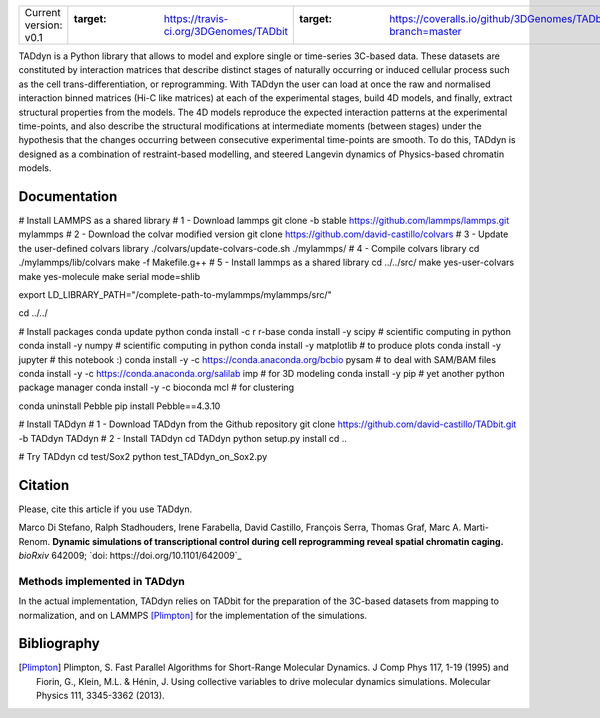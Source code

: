 

+-----------------------+---------------------------------------------------------------------+---------------------------------------------------------------------------------------+---------------------------------------------------------------+
|                       | .. image:: https://travis-ci.org/3DGenomes/TADbit.png?branch=master | .. image:: https://coveralls.io/repos/github/3DGenomes/TADbit/badge.svg?branch=master | .. image:: https://img.shields.io/badge/license-GPL-green.svg |
| Current version: v0.1 | :target: https://travis-ci.org/3DGenomes/TADbit                     | :target: https://coveralls.io/github/3DGenomes/TADbit?branch=master                   |                                                               |
|                       |                                                                     |                                                                                       |                                                               |
+-----------------------+---------------------------------------------------------------------+---------------------------------------------------------------------------------------+---------------------------------------------------------------+


TADdyn is a Python library that allows to model and explore single or time-series 3C-based data. 
These datasets are constituted by interaction matrices that describe distinct stages of naturally 
occurring or induced cellular process such as the cell trans-differentiation, or reprogramming. 
With TADdyn the user can load at once the raw and normalised interaction binned matrices (Hi-C like matrices) 
at each of the experimental stages, build 4D models, and finally, extract structural properties from the models. 
The 4D models reproduce the expected interaction patterns at the experimental time-points, 
and also describe the structural modifications at intermediate moments (between stages) under the hypothesis 
that the changes occurring between consecutive experimental time-points are smooth. To do this, 
TADdyn is designed as a combination of restraint-based modelling, and steered Langevin dynamics of Physics-based 
chromatin models. 

Documentation
*************

# Install LAMMPS as a shared library
# 1 - Download lammps
git clone -b stable https://github.com/lammps/lammps.git mylammps
# 2 - Download the colvar modified version
git clone https://github.com/david-castillo/colvars
# 3 - Update the user-defined colvars library
./colvars/update-colvars-code.sh ./mylammps/
# 4 - Compile colvars library
cd ./mylammps/lib/colvars
make -f Makefile.g++
# 5 - Install lammps as a shared library
cd ../../src/
make yes-user-colvars
make yes-molecule
make serial mode=shlib

export LD_LIBRARY_PATH="/complete-path-to-mylammps/mylammps/src/"

cd ../../

# Install packages
conda update python
conda install -c r r-base
conda install -y scipy           # scientific computing in python
conda install -y numpy           # scientific computing in python
conda install -y matplotlib      # to produce plots
conda install -y jupyter         # this notebook :)
conda install -y -c https://conda.anaconda.org/bcbio pysam # to deal with SAM/BAM files
conda install -y -c https://conda.anaconda.org/salilab imp # for 3D modeling
conda install -y pip             # yet another python package manager
conda install -y -c bioconda mcl # for clustering

conda uninstall Pebble
pip install Pebble==4.3.10

# Install TADdyn
# 1 - Download TADdyn from the Github repository
git clone https://github.com/david-castillo/TADbit.git -b TADdyn TADdyn
# 2 - Install TADdyn
cd TADdyn
python setup.py install 
cd ..

# Try TADdyn
cd test/Sox2
python test_TADdyn_on_Sox2.py

Citation
********
Please, cite this article if you use TADdyn.

Marco Di Stefano, Ralph Stadhouders, Irene Farabella, David Castillo, François Serra, Thomas Graf, Marc A. Marti-Renom.
**Dynamic simulations of transcriptional control during cell reprogramming reveal spatial chromatin caging.**
*bioRxiv* 642009; `doi: https://doi.org/10.1101/642009`_

Methods implemented in TADdyn
-----------------------------
In the actual implementation, TADdyn relies on TADbit for the preparation of the 3C-based datasets from mapping to normalization, 
and on LAMMPS [Plimpton]_ for the implementation of the simulations.

Bibliography
************

.. [Plimpton] Plimpton, S. Fast Parallel Algorithms for Short-Range Molecular Dynamics. J Comp Phys 117, 1-19 (1995) and Fiorin, G., Klein, M.L. & Hénin, J. Using collective variables to drive molecular dynamics simulations. Molecular Physics 111, 3345-3362 (2013).